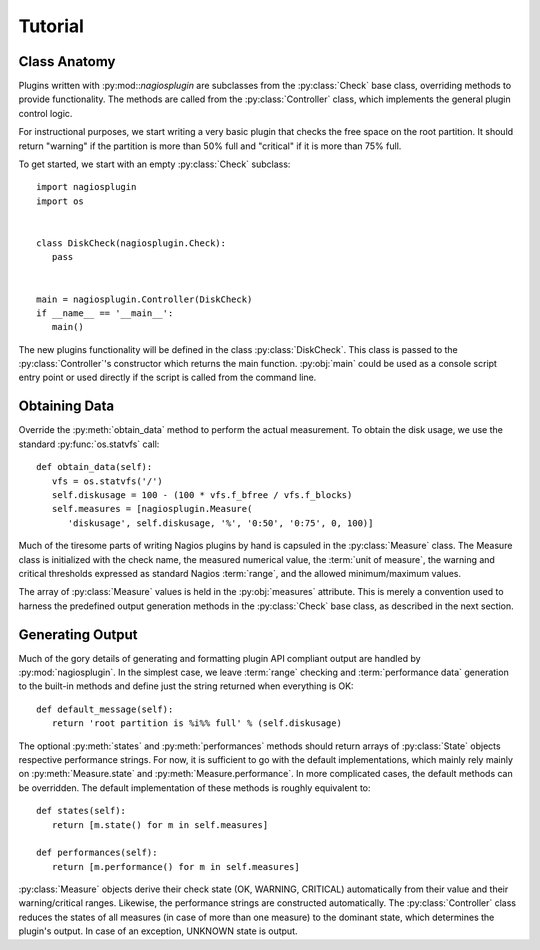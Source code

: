 .. _tutorial:

Tutorial
========

Class Anatomy
-------------

Plugins written with :py:mod::`nagiosplugin` are subclasses from the
:py:class:`Check` base class, overriding methods to provide
functionality. The methods are called from the :py:class:`Controller` class,
which implements the general plugin control logic.

For instructional purposes, we start writing a very basic plugin that checks the
free space on the root partition. It should return "warning" if the partition is
more than 50% full and "critical" if it is more than 75% full.

To get started, we start with an empty :py:class:`Check` subclass::

   import nagiosplugin
   import os


   class DiskCheck(nagiosplugin.Check):
      pass


   main = nagiosplugin.Controller(DiskCheck)
   if __name__ == '__main__':
      main()

The new plugins functionality will be defined in the class
:py:class:`DiskCheck`. This class is passed to the :py:class:`Controller`'s
constructor which returns the main function. :py:obj:`main` could be used as a
console script entry point or used directly if the script is called from the
command line.


Obtaining Data
--------------

Override the :py:meth:`obtain_data` method to perform the actual measurement.
To obtain the disk usage, we use the standard :py:func:`os.statvfs` call::

   def obtain_data(self):
      vfs = os.statvfs('/')
      self.diskusage = 100 - (100 * vfs.f_bfree / vfs.f_blocks)
      self.measures = [nagiosplugin.Measure(
         'diskusage', self.diskusage, '%', '0:50', '0:75', 0, 100)]

Much of the tiresome parts of writing Nagios plugins by hand is capsuled in the
:py:class:`Measure` class. The Measure class is initialized with the check name,
the measured numerical value, the :term:`unit of measure`,
the warning and critical thresholds expressed as standard Nagios :term:`range`,
and the allowed minimum/maximum values.

The array of :py:class:`Measure` values is held in the :py:obj:`measures`
attribute.  This is merely a convention used to harness the predefined output
generation methods in the :py:class:`Check` base class, as described in the next
section.


Generating Output
-----------------

Much of the gory details of generating and formatting plugin API compliant
output are handled by :py:mod:`nagiosplugin`. In the simplest case, we leave
:term:`range` checking and :term:`performance data` generation to the built-in
methods and define just the string returned when everything is OK::

   def default_message(self):
      return 'root partition is %i%% full' % (self.diskusage)

The optional :py:meth:`states` and :py:meth:`performances` methods should return
arrays of :py:class:`State` objects respective performance strings. For now, it
is sufficient to go with the default implementations, which mainly rely mainly
on :py:meth:`Measure.state` and :py:meth:`Measure.performance`.  In more
complicated cases, the default methods can be overridden.  The default
implementation of these methods is roughly equivalent to::

   def states(self):
      return [m.state() for m in self.measures]

   def performances(self):
      return [m.performance() for m in self.measures]

:py:class:`Measure` objects derive their check state (OK, WARNING, CRITICAL)
automatically from their value and their warning/critical ranges. Likewise, the
performance strings are constructed automatically. The :py:class:`Controller`
class reduces the states of all measures (in case of more than one measure) to
the dominant state, which determines the plugin's output. In case of an
exception, UNKNOWN state is output.

